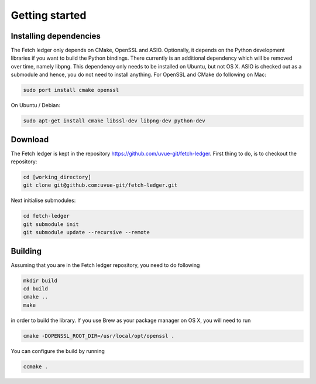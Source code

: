 Getting started
===============


Installing dependencies
-----------------------

The Fetch ledger only depends on CMake, OpenSSL and ASIO. Optionally, it depends on the Python development libraries if you want to build the Python bindings. There currently is an additional dependency which will be removed over time, namely libpng. This dependency only needs to be installed on Ubuntu, but not OS X. ASIO is checked out as a submodule and hence, you do not need to install anything. For OpenSSL and CMake do following on Mac:

.. code:: bash

					sudo port install cmake openssl

On Ubuntu / Debian:

.. code:: bash

					sudo apt-get install cmake libssl-dev libpng-dev python-dev

Download
--------
The Fetch ledger is kept in the repository https://github.com/uvue-git/fetch-ledger. First thing to do, is to checkout the repository:

.. code:: bash
					
					cd [working_directory]
					git clone git@github.com:uvue-git/fetch-ledger.git

Next initialise submodules:

.. code:: bash
					
					cd fetch-ledger
					git submodule init
					git submodule update --recursive --remote

Building
--------
Assuming that you are in the Fetch ledger repository, you need to do following

.. code:: bash
					
					mkdir build
					cd build
					cmake ..
					make

in order to build the library. If you use Brew as your package manager on OS X, you will need to run

.. code:: bash
					
					cmake -DOPENSSL_ROOT_DIR=/usr/local/opt/openssl .

You can configure the build by running

.. code:: bash
					
					ccmake .
